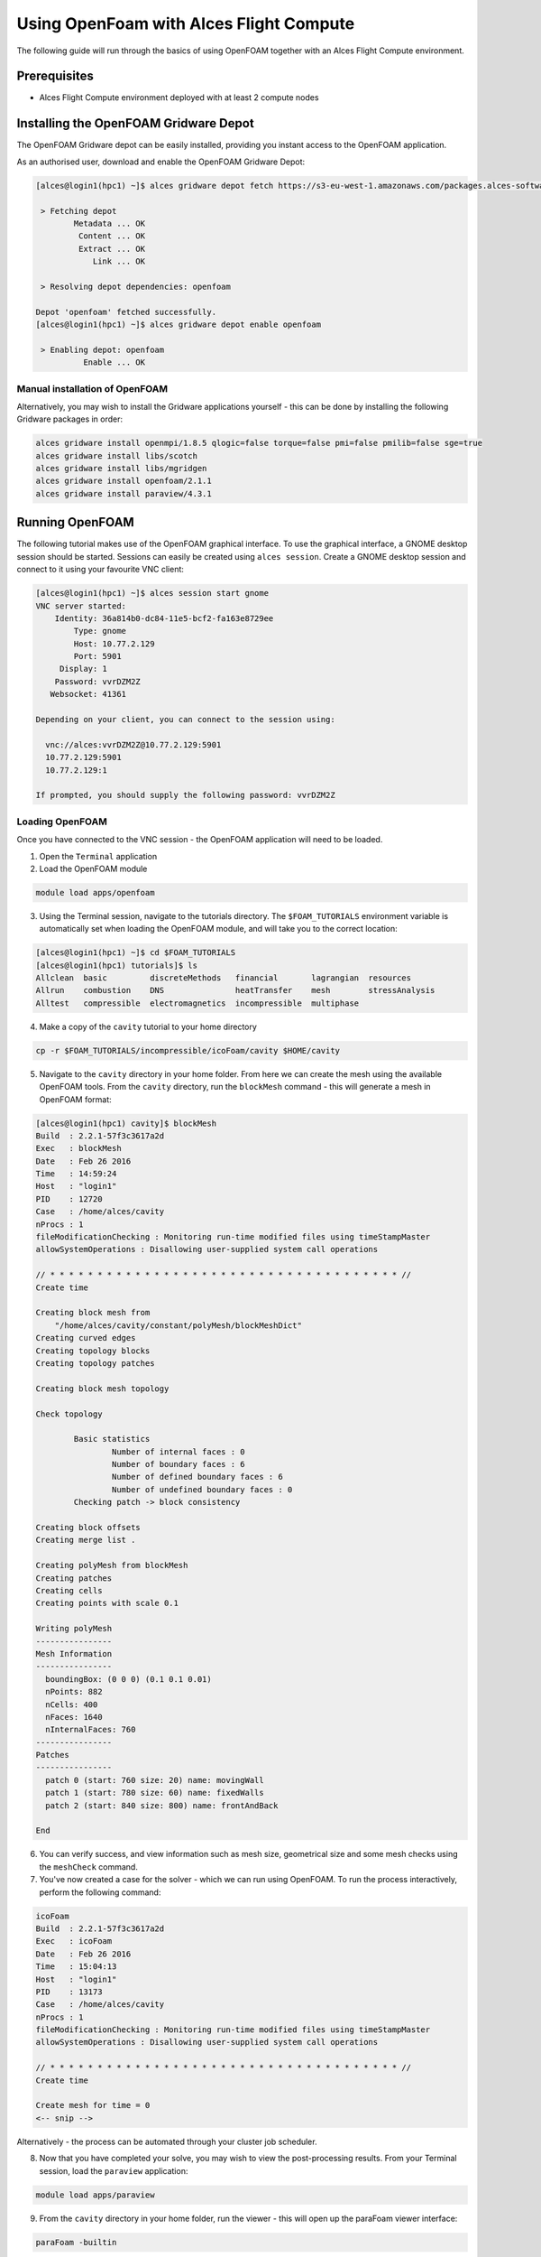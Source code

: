 .. _using-openfoam-with-alces-flight-compute:

Using OpenFoam with Alces Flight Compute
========================================

The following guide will run through the basics of using OpenFOAM together with an Alces Flight Compute environment. 

Prerequisites
-------------

-  Alces Flight Compute environment deployed with at least 2 compute nodes

Installing the OpenFOAM Gridware Depot
--------------------------------------

The OpenFOAM Gridware depot can be easily installed, providing you instant access to the OpenFOAM application. 

As an authorised user, download and enable the OpenFOAM Gridware Depot: 

.. code:: bash

    [alces@login1(hpc1) ~]$ alces gridware depot fetch https://s3-eu-west-1.amazonaws.com/packages.alces-software.com/depots/openfoam
    
     > Fetching depot
            Metadata ... OK
             Content ... OK
             Extract ... OK
                Link ... OK
    
     > Resolving depot dependencies: openfoam
    
    Depot 'openfoam' fetched successfully.
    [alces@login1(hpc1) ~]$ alces gridware depot enable openfoam
    
     > Enabling depot: openfoam
              Enable ... OK
    
Manual installation of OpenFOAM
^^^^^^^^^^^^^^^^^^^^^^^^^^^^^^^

Alternatively, you may wish to install the Gridware applications yourself - this can be done by installing the following Gridware packages in order: 

.. code:: bash

    alces gridware install openmpi/1.8.5 qlogic=false torque=false pmi=false pmilib=false sge=true
    alces gridware install libs/scotch
    alces gridware install libs/mgridgen
    alces gridware install openfoam/2.1.1
    alces gridware install paraview/4.3.1

Running OpenFOAM
----------------

The following tutorial makes use of the OpenFOAM graphical interface. To use the graphical interface, a GNOME desktop session should be started. Sessions can easily be created using ``alces session``. Create a GNOME desktop session and connect to it using your favourite VNC client: 

.. code:: bash

    [alces@login1(hpc1) ~]$ alces session start gnome
    VNC server started:
        Identity: 36a814b0-dc84-11e5-bcf2-fa163e8729ee
            Type: gnome
            Host: 10.77.2.129
            Port: 5901
         Display: 1
        Password: vvrDZM2Z
       Websocket: 41361
    
    Depending on your client, you can connect to the session using:
    
      vnc://alces:vvrDZM2Z@10.77.2.129:5901
      10.77.2.129:5901
      10.77.2.129:1
    
    If prompted, you should supply the following password: vvrDZM2Z

Loading OpenFOAM
^^^^^^^^^^^^^^^^

Once you have connected to the VNC session - the OpenFOAM application will need to be loaded.

1.  Open the ``Terminal`` application
2.  Load the OpenFOAM module

.. code:: bash

    module load apps/openfoam

3.  Using the Terminal session, navigate to the tutorials directory. The ``$FOAM_TUTORIALS`` environment variable is automatically set when loading the OpenFOAM module, and will take you to the correct location: 

.. code:: bash

    [alces@login1(hpc1) ~]$ cd $FOAM_TUTORIALS
    [alces@login1(hpc1) tutorials]$ ls
    Allclean  basic         discreteMethods   financial       lagrangian  resources
    Allrun    combustion    DNS               heatTransfer    mesh        stressAnalysis
    Alltest   compressible  electromagnetics  incompressible  multiphase

4.  Make a copy of the ``cavity`` tutorial to your home directory 

.. code:: bash

    cp -r $FOAM_TUTORIALS/incompressible/icoFoam/cavity $HOME/cavity

5.  Navigate to the ``cavity`` directory in your home folder. From here we can create the mesh using the available OpenFOAM tools. From the ``cavity`` directory, run the ``blockMesh`` command - this will generate a mesh in OpenFOAM format: 

.. code:: bash

    [alces@login1(hpc1) cavity]$ blockMesh
    Build  : 2.2.1-57f3c3617a2d
    Exec   : blockMesh
    Date   : Feb 26 2016
    Time   : 14:59:24
    Host   : "login1"
    PID    : 12720
    Case   : /home/alces/cavity
    nProcs : 1
    fileModificationChecking : Monitoring run-time modified files using timeStampMaster
    allowSystemOperations : Disallowing user-supplied system call operations
    
    // * * * * * * * * * * * * * * * * * * * * * * * * * * * * * * * * * * * * * //
    Create time
    
    Creating block mesh from
        "/home/alces/cavity/constant/polyMesh/blockMeshDict"
    Creating curved edges
    Creating topology blocks
    Creating topology patches
    
    Creating block mesh topology
    
    Check topology
    
            Basic statistics
                    Number of internal faces : 0
                    Number of boundary faces : 6
                    Number of defined boundary faces : 6
                    Number of undefined boundary faces : 0
            Checking patch -> block consistency
    
    Creating block offsets
    Creating merge list .
    
    Creating polyMesh from blockMesh
    Creating patches
    Creating cells
    Creating points with scale 0.1
    
    Writing polyMesh
    ----------------
    Mesh Information
    ----------------
      boundingBox: (0 0 0) (0.1 0.1 0.01)
      nPoints: 882
      nCells: 400
      nFaces: 1640
      nInternalFaces: 760
    ----------------
    Patches
    ----------------
      patch 0 (start: 760 size: 20) name: movingWall
      patch 1 (start: 780 size: 60) name: fixedWalls
      patch 2 (start: 840 size: 800) name: frontAndBack
    
    End

6.  You can verify success, and view information such as mesh size, geometrical size and some mesh checks using the ``meshCheck`` command. 
7.  You've now created a case for the solver - which we can run using OpenFOAM. To run the process interactively, perform the following command: 

.. code:: bash

    icoFoam
    Build  : 2.2.1-57f3c3617a2d
    Exec   : icoFoam
    Date   : Feb 26 2016
    Time   : 15:04:13
    Host   : "login1"
    PID    : 13173
    Case   : /home/alces/cavity
    nProcs : 1
    fileModificationChecking : Monitoring run-time modified files using timeStampMaster
    allowSystemOperations : Disallowing user-supplied system call operations
    
    // * * * * * * * * * * * * * * * * * * * * * * * * * * * * * * * * * * * * * //
    Create time
    
    Create mesh for time = 0
    <-- snip -->

Alternatively - the process can be automated through your cluster job scheduler.

8.  Now that you have completed your solve, you may wish to view the post-processing results. From your Terminal session, load the ``paraview`` application: 

.. code:: bash

    module load apps/paraview

9.  From the ``cavity`` directory in your home folder, run the viewer - this will open up the paraFoam viewer interface:

.. code:: bash 

    paraFoam -builtin

10.  Using the ``Mesh Regions`` box on the bottom left of the interface - enable all of the Mesh regions. 
11.  Click the ``Play`` button using the toolbar to run the output.

.. image:: ../../_images/paraFoam.png
